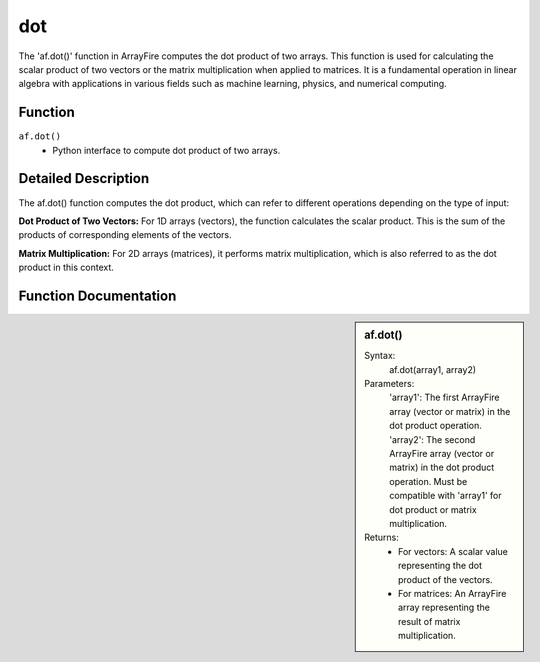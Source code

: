 dot
===
The 'af.dot()' function in ArrayFire computes the dot product of two arrays. This function is used for calculating the scalar product of two vectors or the matrix multiplication when applied to matrices. It is a fundamental operation in linear algebra with applications in various fields such as machine learning, physics, and numerical computing.

Function
--------
:literal:`af.dot()`
    - Python interface to compute dot product of two arrays.

Detailed Description
--------------------
The af.dot() function computes the dot product, which can refer to different operations depending on the type of input:

**Dot Product of Two Vectors:** For 1D arrays (vectors), the function calculates the scalar product. This is the sum of the products of corresponding elements of the vectors.

**Matrix Multiplication:** For 2D arrays (matrices), it performs matrix multiplication, which is also referred to as the dot product in this context.

Function Documentation
----------------------
.. sidebar:: af.dot()

    Syntax:
        af.dot(array1, array2)
    
    Parameters:
        'array1': The first ArrayFire array (vector or matrix) in the dot product operation.
        'array2': The second ArrayFire array (vector or matrix) in the dot product operation. Must be compatible with 'array1' for dot product or matrix multiplication.

    Returns:
        - For vectors: A scalar value representing the dot product of the vectors.
        - For matrices: An ArrayFire array representing the result of matrix multiplication.